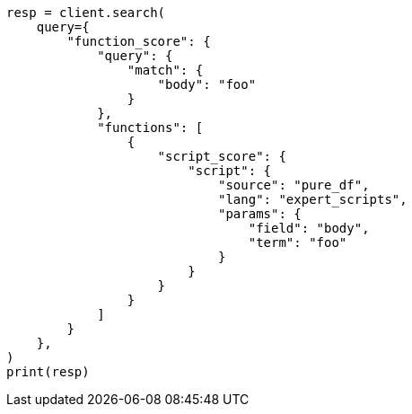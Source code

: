 // This file is autogenerated, DO NOT EDIT
// scripting/engine.asciidoc:28

[source, python]
----
resp = client.search(
    query={
        "function_score": {
            "query": {
                "match": {
                    "body": "foo"
                }
            },
            "functions": [
                {
                    "script_score": {
                        "script": {
                            "source": "pure_df",
                            "lang": "expert_scripts",
                            "params": {
                                "field": "body",
                                "term": "foo"
                            }
                        }
                    }
                }
            ]
        }
    },
)
print(resp)
----
